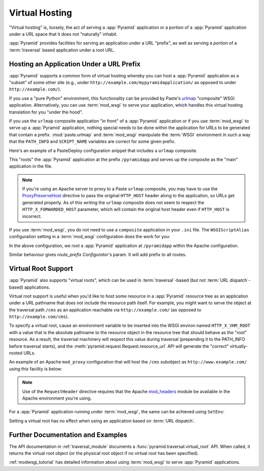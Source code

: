 .. index::
   single: virtual hosting

.. _vhosting_chapter:

Virtual Hosting
===============

"Virtual hosting" is, loosely, the act of serving a :app:`Pyramid` application
or a portion of a :app:`Pyramid` application under a URL space that it does not
"naturally" inhabit.

:app:`Pyramid` provides facilities for serving an application under a URL
"prefix", as well as serving a *portion* of a :term:`traversal` based
application under a root URL.

.. index::
   single: hosting an app under a prefix

Hosting an Application Under a URL Prefix
-----------------------------------------

:app:`Pyramid` supports a common form of virtual hosting whereby you can host a
:app:`Pyramid` application as a "subset" of some other site (e.g., under
``http://example.com/mypyramidapplication/`` as opposed to under
``http://example.com/``).

If you use a "pure Python" environment, this functionality can be provided by
Paste's `urlmap <http://pythonpaste.org/modules/urlmap.html>`_ "composite" WSGI
application.  Alternatively, you can use :term:`mod_wsgi` to serve your
application, which handles this virtual hosting translation for you "under the
hood".

If you use the ``urlmap`` composite application "in front" of a :app:`Pyramid`
application or if you use :term:`mod_wsgi` to serve up a :app:`Pyramid`
application, nothing special needs to be done within the application for URLs
to be generated that contain a prefix. :mod:`paste.urlmap` and :term:`mod_wsgi`
manipulate the :term:`WSGI` environment in such a way that the ``PATH_INFO``
and ``SCRIPT_NAME`` variables are correct for some given prefix.

Here's an example of a PasteDeploy configuration snippet that includes a
``urlmap`` composite.

.. code-block:: ini
  :linenos:

  [app:mypyramidapp]
  use = egg:mypyramidapp

  [composite:main]
  use = egg:Paste#urlmap
  /pyramidapp = mypyramidapp

This "roots" the :app:`Pyramid` application at the prefix ``/pyramidapp`` and
serves up the composite as the "main" application in the file.

.. note:: If you're using an Apache server to proxy to a Paste ``urlmap``
   composite, you may have to use the `ProxyPreserveHost
   <http://httpd.apache.org/docs/2.2/mod/mod_proxy.html#proxypreservehost>`_
   directive to pass the original ``HTTP_HOST`` header along to the
   application, so URLs get generated properly.  As of this writing the
   ``urlmap`` composite does not seem to respect the ``HTTP_X_FORWARDED_HOST``
   parameter, which will contain the original host header even if ``HTTP_HOST``
   is incorrect.

If you use :term:`mod_wsgi`, you do not need to use a ``composite`` application
in your ``.ini`` file.  The ``WSGIScriptAlias`` configuration setting in a
:term:`mod_wsgi` configuration does the work for you:

.. code-block:: apache
   :linenos:

   WSGIScriptAlias /pyramidapp /Users/chrism/projects/modwsgi/env/pyramid.wsgi

In the above configuration, we root a :app:`Pyramid` application at
``/pyramidapp`` within the Apache configuration.

.. index::
   single: virtual root

.. _virtual_root_support:

Similar behaviour gives `route_prefix` `Configurator's` param. It will add prefix to all routes.

Virtual Root Support
--------------------

:app:`Pyramid` also supports "virtual roots", which can be used in
:term:`traversal`-based (but not :term:`URL dispatch`-based) applications.

Virtual root support is useful when you'd like to host some resource in a
:app:`Pyramid` resource tree as an application under a URL pathname that does
not include the resource path itself.  For example, you might want to serve the
object at the traversal path ``/cms`` as an application reachable via
``http://example.com/`` (as opposed to ``http://example.com/cms``).

To specify a virtual root, cause an environment variable to be inserted into
the WSGI environ named ``HTTP_X_VHM_ROOT`` with a value that is the absolute
pathname to the resource object in the resource tree that should behave as the
"root" resource.  As a result, the traversal machinery will respect this value
during traversal (prepending it to the PATH_INFO before traversal starts), and
the :meth:`pyramid.request.Request.resource_url` API will generate the
"correct" virtually-rooted URLs.

An example of an Apache ``mod_proxy`` configuration that will host the ``/cms``
subobject as ``http://www.example.com/`` using this facility is below:

.. code-block:: apache
    :linenos:

    NameVirtualHost *:80

    <VirtualHost *:80>
      ServerName www.example.com
      RewriteEngine On
      RewriteRule ^/(.*) http://127.0.0.1:6543/$1 [L,P]
      ProxyPreserveHost on
      RequestHeader add X-Vhm-Root /cms
    </VirtualHost>

.. note:: Use of the ``RequestHeader`` directive requires that the Apache
   `mod_headers <http://httpd.apache.org/docs/2.2/mod/mod_headers.html>`_
   module be available in the Apache environment you're using.

For a :app:`Pyramid` application running under :term:`mod_wsgi`, the same can
be achieved using ``SetEnv``:

.. code-block:: apache
    :linenos:

    <Location />
      SetEnv HTTP_X_VHM_ROOT /cms
    </Location>

Setting a virtual root has no effect when using an application based on
:term:`URL dispatch`.

Further Documentation and Examples
----------------------------------

The API documentation in :ref:`traversal_module` documents a
:func:`pyramid.traversal.virtual_root` API.  When called, it returns the
virtual root object (or the physical root object if no virtual root has been
specified).

:ref:`modwsgi_tutorial` has detailed information about using :term:`mod_wsgi`
to serve :app:`Pyramid` applications.

